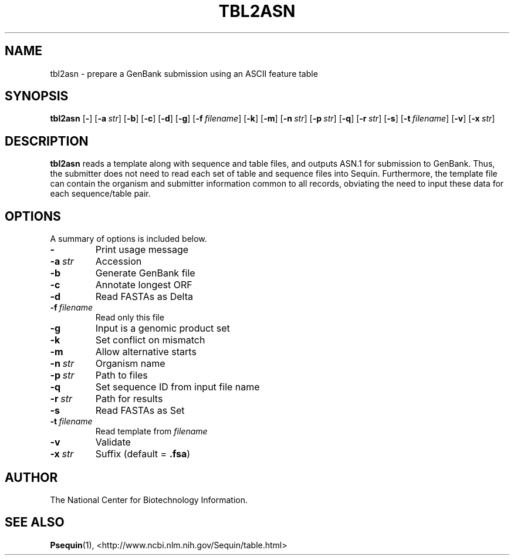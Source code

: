 .TH TBL2ASN 1 2003-04-27 NCBI "NCBI Tools User's Manual"
.SH NAME
tbl2asn \- prepare a GenBank submission using an ASCII feature table
.SH SYNOPSIS
.B tbl2asn
[\|\fB\-\fP\|]
[\|\fB\-a\fP\ \fIstr\fP\|]
[\|\fB\-b\fP\|]
[\|\fB\-c\fP\|]
[\|\fB\-d\fP\|]
[\|\fB\-g\fP\|]
[\|\fB\-f\fP\ \fIfilename\fP\|]
[\|\fB\-k\fP\|]
[\|\fB\-m\fP\|]
[\|\fB\-n\fP\ \fIstr\fP\|]
[\|\fB\-p\fP\ \fIstr\fP\|]
[\|\fB\-q\fP\|]
[\|\fB\-r\fP\ \fIstr\fP\|]
[\|\fB\-s\fP\|]
[\|\fB\-t\fP\ \fIfilename\fP\|]
[\|\fB\-v\fP\|]
[\|\fB\-x\fP\ \fIstr\fP\|]
.SH DESCRIPTION
\fBtbl2asn\fP reads a template along with sequence and table files,
and outputs ASN.1 for submission to GenBank. Thus, the submitter does
not need to read each set of table and sequence files into
Sequin. Furthermore, the template file can contain the organism and
submitter information common to all records, obviating the need to
input these data for each sequence/table pair.
.SH OPTIONS
A summary of options is included below.
.TP
\fB\-\fP
Print usage message
.TP
\fB\-a\fP\ \fIstr\fP
Accession
.TP
\fB\-b\fP
Generate GenBank file
.TP
\fB\-c\fP
Annotate longest ORF
.TP
\fB\-d\fP
Read FASTAs as Delta
.TP
\fB\-f\fP\ \fIfilename\fP
Read only this file
.TP
\fB\-g\fP
Input is a genomic product set
.TP
\fB\-k\fP
Set conflict on mismatch
.TP
\fB\-m\fP
Allow alternative starts
.TP
\fB\-n\fP\ \fIstr\fP
Organism name
.TP
\fB\-p\fP\ \fIstr\fP
Path to files
.TP
\fB\-q\fP
Set sequence ID from input file name
.TP
\fB\-r\fP\ \fIstr\fP
Path for results
.TP
\fB\-s\fP
Read FASTAs as Set
.TP
\fB\-t\fP\ \fIfilename\fP
Read template from \fIfilename\fP
.TP
\fB\-v\fP
Validate
.TP
\fB\-x\fP\ \fIstr\fP
Suffix (default = \fB.fsa\fP)
.SH AUTHOR
The National Center for Biotechnology Information.
.SH SEE ALSO
.BR Psequin (1),
<http://www.ncbi.nlm.nih.gov/Sequin/table.html>

